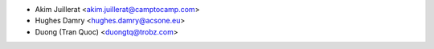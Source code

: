 * Akim Juillerat <akim.juillerat@camptocamp.com>
* Hughes Damry <hughes.damry@acsone.eu>
* Duong (Tran Quoc) <duongtq@trobz.com>
